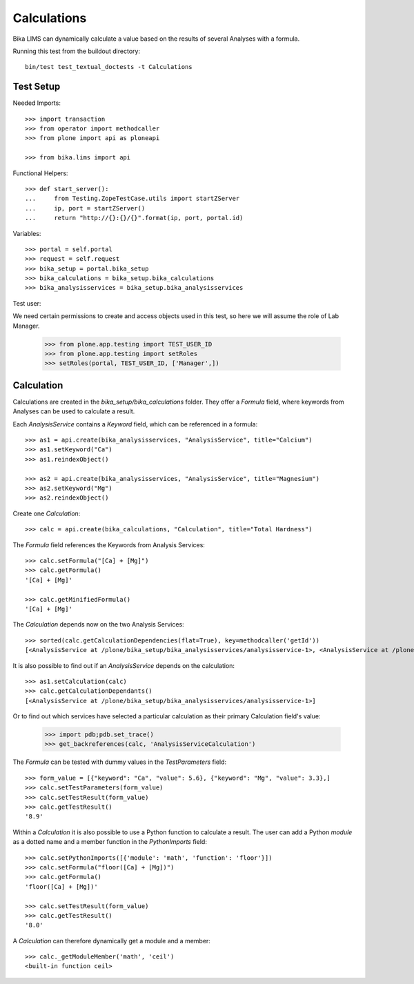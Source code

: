 Calculations
============

Bika LIMS can dynamically calculate a value based on the results of several
Analyses with a formula.

Running this test from the buildout directory::

    bin/test test_textual_doctests -t Calculations


Test Setup
----------

Needed Imports::

    >>> import transaction
    >>> from operator import methodcaller
    >>> from plone import api as ploneapi

    >>> from bika.lims import api


Functional Helpers::

    >>> def start_server():
    ...     from Testing.ZopeTestCase.utils import startZServer
    ...     ip, port = startZServer()
    ...     return "http://{}:{}/{}".format(ip, port, portal.id)


Variables::

    >>> portal = self.portal
    >>> request = self.request
    >>> bika_setup = portal.bika_setup
    >>> bika_calculations = bika_setup.bika_calculations
    >>> bika_analysisservices = bika_setup.bika_analysisservices


Test user::

We need certain permissions to create and access objects used in this test,
so here we will assume the role of Lab Manager.

    >>> from plone.app.testing import TEST_USER_ID
    >>> from plone.app.testing import setRoles
    >>> setRoles(portal, TEST_USER_ID, ['Manager',])


Calculation
-----------

Calculations are created in the `bika_setup/bika_calculations` folder. They
offer a `Formula` field, where keywords from Analyses can be used to calculate a
result.

Each `AnalysisService` contains a `Keyword` field, which can be referenced in a formula::

    >>> as1 = api.create(bika_analysisservices, "AnalysisService", title="Calcium")
    >>> as1.setKeyword("Ca")
    >>> as1.reindexObject()

    >>> as2 = api.create(bika_analysisservices, "AnalysisService", title="Magnesium")
    >>> as2.setKeyword("Mg")
    >>> as2.reindexObject()


Create one `Calculation`::

    >>> calc = api.create(bika_calculations, "Calculation", title="Total Hardness")


The `Formula` field references the Keywords from Analysis Services::

    >>> calc.setFormula("[Ca] + [Mg]")
    >>> calc.getFormula()
    '[Ca] + [Mg]'

    >>> calc.getMinifiedFormula()
    '[Ca] + [Mg]'


The `Calculation` depends now on the two Analysis Services::

    >>> sorted(calc.getCalculationDependencies(flat=True), key=methodcaller('getId'))
    [<AnalysisService at /plone/bika_setup/bika_analysisservices/analysisservice-1>, <AnalysisService at /plone/bika_setup/bika_analysisservices/analysisservice-2>]

It is also possible to find out if an `AnalysisService` depends on the calculation::

    >>> as1.setCalculation(calc)
    >>> calc.getCalculationDependants()
    [<AnalysisService at /plone/bika_setup/bika_analysisservices/analysisservice-1>]


Or to find out which services have selected a particular calculation as their
primary Calculation field's value:

    >>> import pdb;pdb.set_trace()
    >>> get_backreferences(calc, 'AnalysisServiceCalculation')

The `Formula` can be tested with dummy values in the `TestParameters` field::

    >>> form_value = [{"keyword": "Ca", "value": 5.6}, {"keyword": "Mg", "value": 3.3},]
    >>> calc.setTestParameters(form_value)
    >>> calc.setTestResult(form_value)
    >>> calc.getTestResult()
    '8.9'


Within a `Calculation` it is also possible to use a Python function to calculate
a result. The user can add a Python `module` as a dotted name and a member
function in the `PythonImports` field::

    >>> calc.setPythonImports([{'module': 'math', 'function': 'floor'}])
    >>> calc.setFormula("floor([Ca] + [Mg])")
    >>> calc.getFormula()
    'floor([Ca] + [Mg])'

    >>> calc.setTestResult(form_value)
    >>> calc.getTestResult()
    '8.0'


A `Calculation` can therefore dynamically get a module and a member::

    >>> calc._getModuleMember('math', 'ceil')
    <built-in function ceil>


